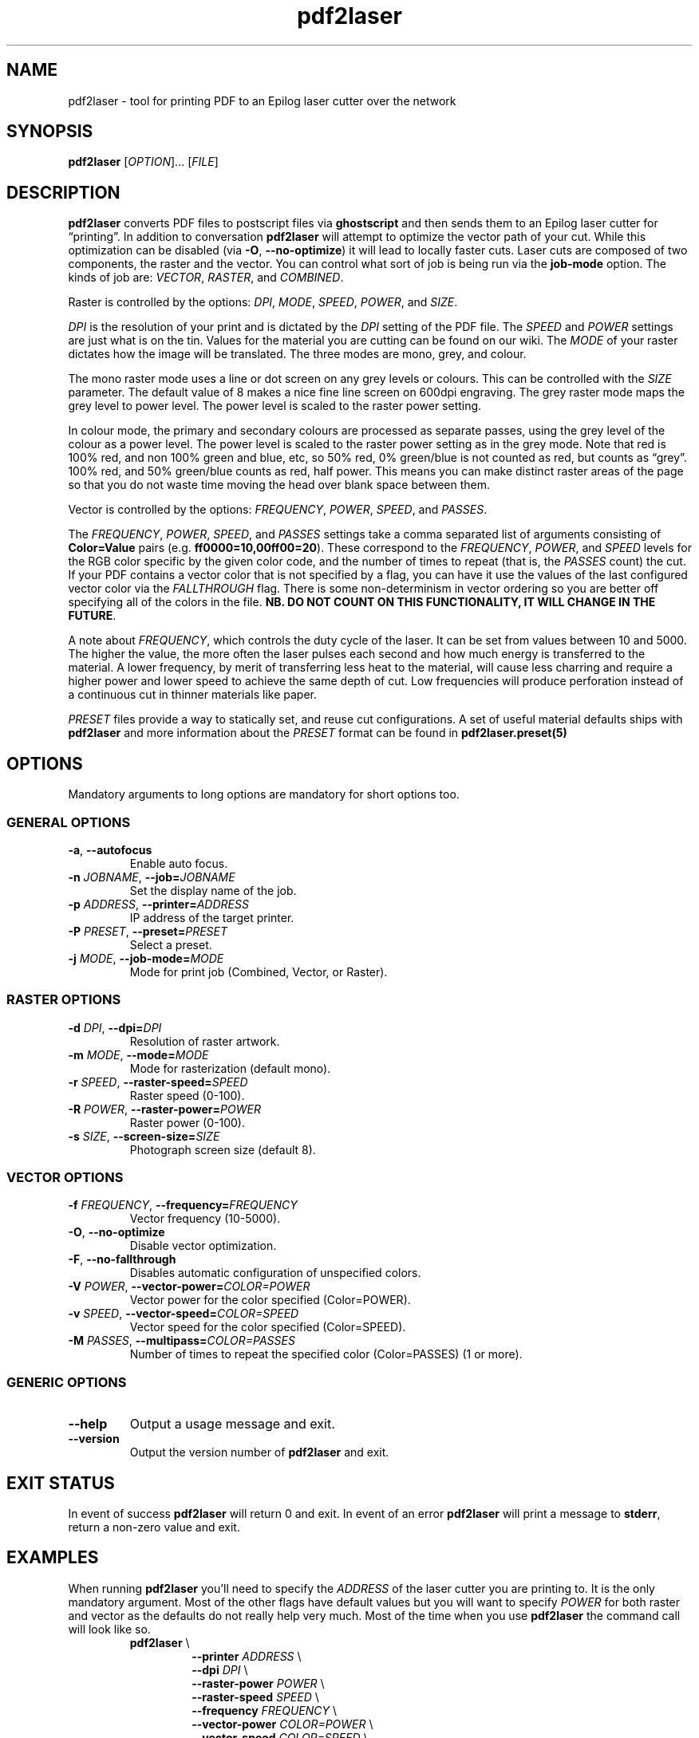 '\" t
.TH "pdf2laser" "1" "2020-03-11" "GNU" "NYC Resistor Tools"
.\" -----------------------------------------------------------------
.\" * Define some portability stuff
.\" -----------------------------------------------------------------
.\" ~~~~~~~~~~~~~~~~~~~~~~~~~~~~~~~~~~~~~~~~~~~~~~~~~~~~~~~~~~~~~~~~~
.\" http://bugs.debian.org/507673
.\" http://lists.gnu.org/archive/html/groff/2009-02/msg00013.html
.\" ~~~~~~~~~~~~~~~~~~~~~~~~~~~~~~~~~~~~~~~~~~~~~~~~~~~~~~~~~~~~~~~~~
.ie \n(.g .ds Aq \(aq
.el       .ds Aq '
.\" -----------------------------------------------------------------
.\" * set default formatting
.\" -----------------------------------------------------------------
.\" disable hyphenation
.nh
.\" disable justification (adjust text to left margin only)
.ad l
.\" -----------------------------------------------------------------
.\" * MAIN CONTENT STARTS HERE *
.\" -----------------------------------------------------------------
.SH NAME
pdf2laser \- tool for printing PDF to an Epilog laser cutter over the network

.SH SYNOPSIS
.B pdf2laser
.RI [ OPTION "]... [" FILE ]

.SH DESCRIPTION
.B pdf2laser
converts PDF files to postscript files via
.B ghostscript
and then sends them to an Epilog laser cutter for \*(lqprinting\*(rq.
In addition to conversation
.B pdf2laser
will attempt to optimize the vector path of your cut.
While this optimization can be disabled (via
.BR \-O ", " \-\^\-no-optimize )
it will lead to locally faster cuts.
Laser cuts are composed of two components, the raster and the vector.
You can control what sort of job is being run via the
.B job-mode
option.
The kinds of job are:
.IR VECTOR ", " RASTER ", and " COMBINED "."
.PP
Raster is controlled by the options:
.IR DPI ", " MODE ", " SPEED ", " POWER ", and " SIZE "."
.PP
.I DPI
is the resolution of your print and is dictated by the
.I DPI
setting of the PDF file.
The
.IR SPEED " and " POWER
settings are just what is on the tin.
Values for the material you are cutting can be found on our wiki.
The
.I MODE
of your raster dictates how the image will be translated.
The three modes are mono, grey, and colour.
.PP
The mono raster mode uses a line or dot screen on any grey levels or colours.
This can be controlled with the
.I SIZE
parameter. The default value of 8 makes a nice fine line screen on 600dpi
engraving. The grey raster mode maps the grey level to power level. The power
level is scaled to the raster power setting.
.PP
In colour mode, the primary and secondary colours are processed as separate
passes, using the grey level of the colour as a power level. The power level
is scaled to the raster power setting as in the grey mode. Note that red is
100% red, and non 100% green and blue, etc, so 50% red, 0% green/blue is not
counted as red, but counts as \*(lqgrey\*(rq. 100% red, and 50% green/blue
counts as red, half power. This means you can make distinct raster areas of
the page so that you do not waste time moving the head over blank space
between them.
.PP
Vector is controlled by the options:
.IR FREQUENCY ", " POWER ", " SPEED ", and " PASSES "."
.PP
The
.IR FREQUENCY ", " POWER ", " SPEED ", and " PASSES
settings take a comma separated list of arguments consisting of
.B Color=Value
pairs (e.g.
.BR ff0000=10,00ff00=20 ")."
These correspond to the
.IR FREQUENCY ", " POWER ", and " SPEED
levels for the RGB color specific by the given color code, and the
number of times to repeat (that is, the
.I PASSES
count) the cut. If your PDF contains a vector color that is not specified by a
flag, you can have it use the values of the last configured vector color via the
.I FALLTHROUGH
flag. There is some non-determinism in vector ordering so you are better off
specifying all of the colors in the file.
.B NB. DO NOT COUNT ON THIS FUNCTIONALITY, IT WILL CHANGE IN THE FUTURE\fR.
.
.PP
A note about
.IR FREQUENCY ","
which controls the duty cycle of the laser. It can be set from values between
10 and 5000. The higher the value, the more often the laser pulses each second
and how much energy is transferred to the material. A lower frequency, by
merit of transferring less heat to the material, will cause less charring and
require a higher power and lower speed to achieve the same depth of cut. Low
frequencies will produce perforation instead of a continuous cut in thinner
materials like paper.
.PP
.I PRESET
files provide a way to statically set, and reuse cut configurations. A set of
useful material defaults ships with
.B pdf2laser
and more information about the
.I PRESET
format can be found in
.B pdf2laser.preset(5)
.SH OPTIONS
Mandatory arguments to long options are mandatory for short options too.
.SS GENERAL OPTIONS
.TP
.BR \-a ", " \-\^\-autofocus
Enable auto focus.
.TP
.BI \-n " JOBNAME" "\fR,\fP \-\^\-job=" JOBNAME
Set the display name of the job.
.TP
.BI \-p " ADDRESS" "\fR,\fP \-\^\-printer=" ADDRESS
IP address of the target printer.
.TP
.BI \-P " PRESET" "\fR,\fP \-\^\-preset=" PRESET
Select a preset.
.TP
.BI \-j " MODE" "\fR,\fP \-\^\-job-mode=" MODE
Mode for print job (Combined, Vector, or Raster).
.SS RASTER OPTIONS
.TP
.BI \-d " DPI" "\fR,\fP \-\^\-dpi=" DPI
Resolution of raster artwork.
.TP
.BI \-m " MODE" "\fR,\fP \-\^\-mode=" MODE
Mode for rasterization (default mono).
.TP
.BI \-r " SPEED" "\fR,\fP \-\^\-raster-speed=" SPEED
Raster speed (0-100).
.TP
.BI \-R " POWER" "\fR,\fP \-\^\-raster-power=" POWER
Raster power (0-100).
.TP
.BI \-s " SIZE" "\fR,\fP \-\^\-screen-size=" SIZE
Photograph screen size (default 8).
.SS VECTOR OPTIONS
.TP
.BI \-f " FREQUENCY" "\fR,\fP \-\^\-frequency=" FREQUENCY
Vector frequency (10-5000).
.TP
.BR \-O ", " \-\^\-no-optimize
Disable vector optimization.
.TP
.BR \-F ", " \-\^\-no-fallthrough
Disables automatic configuration of unspecified colors.
.TP
.BI \-V " POWER" "\fR,\fP \-\^\-vector-power=" COLOR=POWER
Vector power for the color specified (Color=POWER).
.TP
.BI \-v " SPEED" "\fR,\fP \-\^\-vector-speed=" COLOR=SPEED
Vector speed for the color specified (Color=SPEED).
.TP
.BI \-M " PASSES" "\fR,\fP \-\^\-multipass=" COLOR=PASSES
Number of times to repeat the specified color (Color=PASSES) (1 or more).
.SS GENERIC OPTIONS
.TP
.B \-\^\-help
Output a usage message and exit.
.TP
.B \-\^\-version
Output the version number of
.B pdf2laser
and exit.
.
.SH EXIT STATUS
In event of success
.B pdf2laser
will return 0 and exit. In event of an error
.B pdf2laser
will print a message to
.B stderr\fR,
return a non-zero value and exit.
.
.SH EXAMPLES
When running
.B pdf2laser
you'll need to specify the
.I ADDRESS
of the laser cutter you are printing to. It is the only mandatory argument.
Most of the other flags have default values but you will want to specify
.I POWER
for both raster and vector as the defaults do not really help very much.
Most of the time when you use
.B pdf2laser
the command call will look like so.
.RS
.TP
.B pdf2laser "\fR\E\\\fP"
.br
.BI "\-\^\-printer " ADDRESS
\E\
.br
.BI "\-\^\-dpi " DPI
\E\
.br
.BI "\-\^\-raster-power " POWER
\E\
.br
.BI "\-\^\-raster-speed " SPEED
\E\
.br
.BI "\-\^\-frequency " FREQUENCY
\E\
.br
.BI "\-\^\-vector-power " COLOR=POWER
\E\
.br
.BI "\-\^\-vector-speed " COLOR=SPEED
\E\
.br
.BI "\-\^\-multipass " COLOR=PASSES
\E\
.br
.B FILE
.RE
.PP
You can consult our wiki for the values to replace those fields with for the
material you are cutting.
.PP
When cutting and rastering 1/8th inch birch plywood the call would look as such.
.RS
.TP
.B pdf2laser "\fR\E\\\fP"
.br
.BI "\-\^\-printer " 192.168.1.4
\E\
.br
.BI "\-\^\-dpi " 300
\E\
.br
.BI "\-\^\-raster-power " 40
\E\
.br
.BI "\-\^\-raster-speed " 100
\E\
.br
.BI "\-\^\-frequency " 5
\E\
.br
.BI "\-\^\-vector-power " 000000=100
\E\
.br
.BI "\-\^\-vector-speed " 000000=12
\E\
.br
.BI "\-\^\-multipass " 000000=1
\E\
.br
.B awesome_design.pdf
.RE
.
.SH NOTES
Currently if you are at the NYC Resistor space you do not need to specify an
.I ADDRESS
for the laser cutter as it is hard-coded.
.B DO NOT COUNT ON THIS FUNCTIONALITY, IT WILL CHANGE IN THE FUTURE\fR.
In general, I have attempted to translate the previous program verbatim except
where change has been necessary for legal and direct functionality
reasons. The 0.x.x line of
.B pdf2laser
will continue in this vein and when I can I'll backport new functionality to
it. That being said, I have big plans (time permitting) for this tool and that
will involve some fairly large breaking changes to the interface of the
program.
.
.SH BUGS
Bug reports and issues may be posted on
https://github.com/zellio/pdf2laser/issues
.
.\" .SH CREDITS
.\" .
.SH THANKS
Thanks goes to Andrew and Arnold LTD and Brandon Edens for the
.B cups-epilog
driver on which this code is based.
Further thanks goes to Trammel Hudson for converting the
.B cups-epilog
driver into a command line tool. Finally special thanks goes to NYC Resistor
for providing a laser cutter to work with and for being a community that
fosters this kind of work.
.
.SH AUTHORS
.PP
The authors of the original
.B cups-epilog
driver are Andrews & Arnold LTD. <info@aaisp.net.uk> and AS220 Labs <brandon@as220.org>.
.PP
.B pdf2laser
was converted to a command line tool by Trammell Hudson <hudson@osresearch.net>.
.PP
The current maintainer is Zachary Elliott <contact@zell.io>.
.
.SH "SEE ALSO"
.PP
.BR pdf2laser.preset "(5)"

